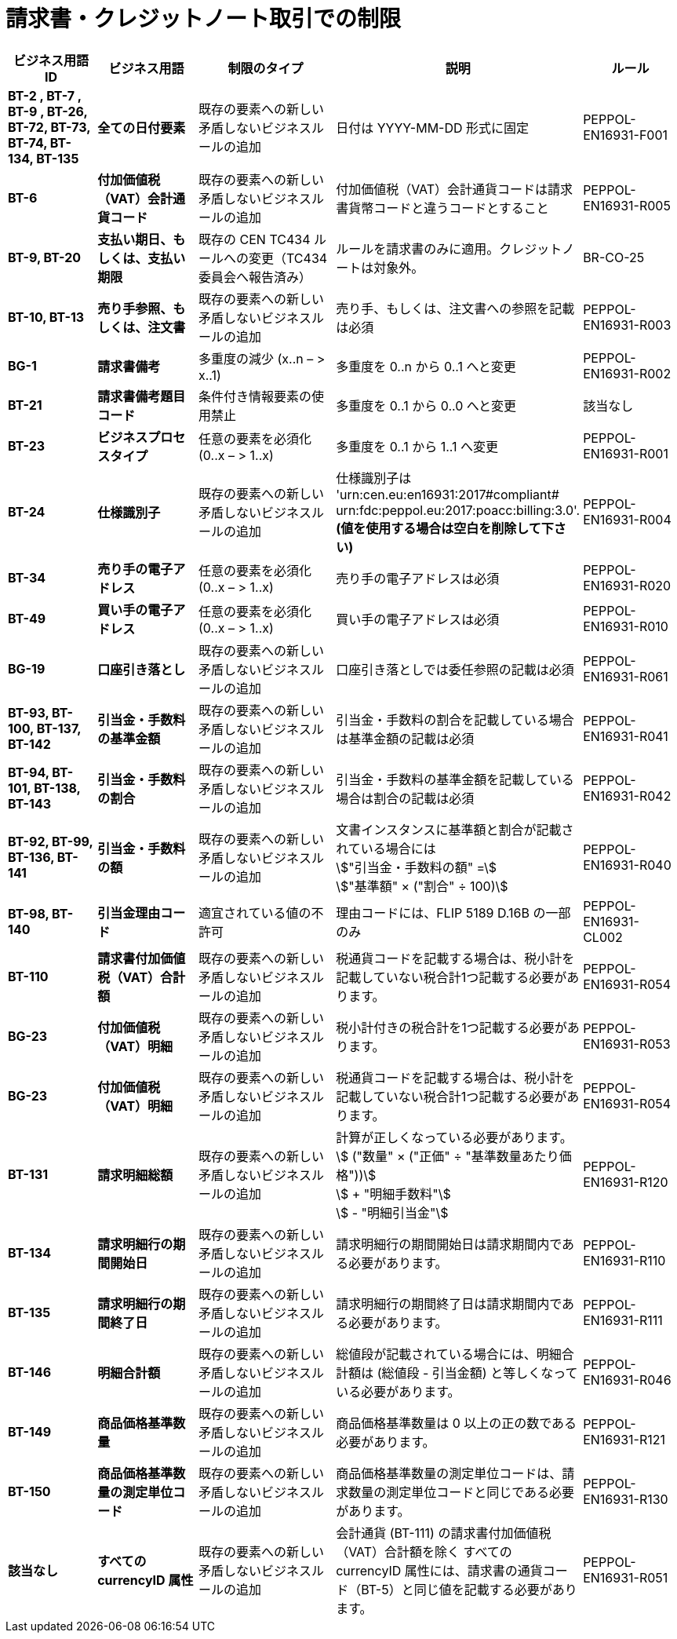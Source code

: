 

= 請求書・クレジットノート取引での制限

[cols="2s,2s,3,3,2", options="header"]
|====

| ビジネス用語ID
| ビジネス用語
| 制限のタイプ
| 説明
| ルール

| BT-2 , BT-7 , BT-9 , BT-26, BT-72, BT-73, BT-74, BT-134, BT-135
| 全ての日付要素
| 既存の要素への新しい矛盾しないビジネスルールの追加
| 日付は YYYY-MM-DD 形式に固定
| PEPPOL-EN16931-F001

| BT-6
| 付加価値税（VAT）会計通貨コード
| 既存の要素への新しい矛盾しないビジネスルールの追加
| 付加価値税（VAT）会計通貨コードは請求書貨幣コードと違うコードとすること
| PEPPOL-EN16931-R005

| BT-9, BT-20
| 支払い期日、もしくは、支払い期限
| 既存の CEN TC434 ルールへの変更（TC434 委員会へ報告済み）
| ルールを請求書のみに適用。クレジットノートは対象外。
| BR-CO-25

| BT-10, BT-13
| 売り手参照、もしくは、注文書
| 既存の要素への新しい矛盾しないビジネスルールの追加
| 売り手、もしくは、注文書への参照を記載は必須
| PEPPOL-EN16931-R003

| BG-1
| 請求書備考
| 多重度の減少 (x..n – > x..1)
| 多重度を 0..n から 0..1 へと変更
| PEPPOL-EN16931-R002

| BT-21
| 請求書備考題目コード
| 条件付き情報要素の使用禁止
| 多重度を 0..1 から 0..0 へと変更
| 該当なし

| BT-23
| ビジネスプロセスタイプ
| 任意の要素を必須化 (0..x – > 1..x)
| 多重度を 0..1 から 1..1 へ変更
| PEPPOL-EN16931-R001

| BT-24
| 仕様識別子
| 既存の要素への新しい矛盾しないビジネスルールの追加
| 仕様識別子は
'urn:cen.eu:en16931:2017#compliant#
urn:fdc:peppol.eu:2017:poacc:billing:3.0'.
*(値を使用する場合は空白を削除して下さい)*
| PEPPOL-EN16931-R004

| BT-34
| 売り手の電子アドレス
| 任意の要素を必須化 (0..x – > 1..x)
| 売り手の電子アドレスは必須
| PEPPOL-EN16931-R020

| BT-49
| 買い手の電子アドレス
| 任意の要素を必須化 (0..x – > 1..x)
| 買い手の電子アドレスは必須
| PEPPOL-EN16931-R010

| BG-19
| 口座引き落とし
| 既存の要素への新しい矛盾しないビジネスルールの追加
| 口座引き落としでは委任参照の記載は必須
| PEPPOL-EN16931-R061

| BT-93, BT-100, BT-137, BT-142
| 引当金・手数料の基準金額
| 既存の要素への新しい矛盾しないビジネスルールの追加
| 引当金・手数料の割合を記載している場合は基準金額の記載は必須
| PEPPOL-EN16931-R041

| BT-94, BT-101, BT-138, BT-143
| 引当金・手数料の割合
| 既存の要素への新しい矛盾しないビジネスルールの追加
| 引当金・手数料の基準金額を記載している場合は割合の記載は必須
| PEPPOL-EN16931-R042

| BT-92, BT-99, BT-136, BT-141
| 引当金・手数料の額
| 既存の要素への新しい矛盾しないビジネスルールの追加
| 文書インスタンスに基準額と割合が記載されている場合には +
stem:["引当金・手数料の額" =] +
stem:["基準額" × ("割合" ÷ 100)]
| PEPPOL-EN16931-R040

| BT-98, BT-140
| 引当金理由コード
| 適宜されている値の不許可
| 理由コードには、FLIP 5189 D.16B の一部のみ
| PEPPOL-EN16931-CL002

| BT-110
| 請求書付加価値税（VAT）合計額
| 既存の要素への新しい矛盾しないビジネスルールの追加
| 税通貨コードを記載する場合は、税小計を記載していない税合計1つ記載する必要があります。
| PEPPOL-EN16931-R054

| BG-23
| 付加価値税（VAT）明細
| 既存の要素への新しい矛盾しないビジネスルールの追加
| 税小計付きの税合計を1つ記載する必要があります。
| PEPPOL-EN16931-R053

| BG-23
| 付加価値税（VAT）明細
| 既存の要素への新しい矛盾しないビジネスルールの追加
| 税通貨コードを記載する場合は、税小計を記載していない税合計1つ記載する必要があります。
| PEPPOL-EN16931-R054

| BT-131
| 請求明細総額
| 既存の要素への新しい矛盾しないビジネスルールの追加
| 計算が正しくなっている必要があります。
stem:[ ("数量" × ("正価" ÷ "基準数量あたり価格"))] +
stem:[ + "明細手数料"] +
stem:[ - "明細引当金"]
| PEPPOL-EN16931-R120

| BT-134
| 請求明細行の期間開始日
| 既存の要素への新しい矛盾しないビジネスルールの追加
| 請求明細行の期間開始日は請求期間内である必要があります。
| PEPPOL-EN16931-R110

| BT-135
| 請求明細行の期間終了日
| 既存の要素への新しい矛盾しないビジネスルールの追加
| 請求明細行の期間終了日は請求期間内である必要があります。
| PEPPOL-EN16931-R111

| BT-146
| 明細合計額
| 既存の要素への新しい矛盾しないビジネスルールの追加
| 総値段が記載されている場合には、明細合計額は (総値段 - 引当金額) と等しくなっている必要があります。
| PEPPOL-EN16931-R046

| BT-149
| 商品価格基準数量
| 既存の要素への新しい矛盾しないビジネスルールの追加
| 商品価格基準数量は 0 以上の正の数である必要があります。
| PEPPOL-EN16931-R121

| BT-150
| 商品価格基準数量の測定単位コード
| 既存の要素への新しい矛盾しないビジネスルールの追加
| 商品価格基準数量の測定単位コードは、請求数量の測定単位コードと同じである必要があります。
| PEPPOL-EN16931-R130

| 該当なし
| すべての currencyID 属性
| 既存の要素への新しい矛盾しないビジネスルールの追加
| 会計通貨 (BT-111) の請求書付加価値税（VAT）合計額を除く すべての currencyID 属性には、請求書の通貨コード（BT-5）と同じ値を記載する必要があります。
| PEPPOL-EN16931-R051

|====
